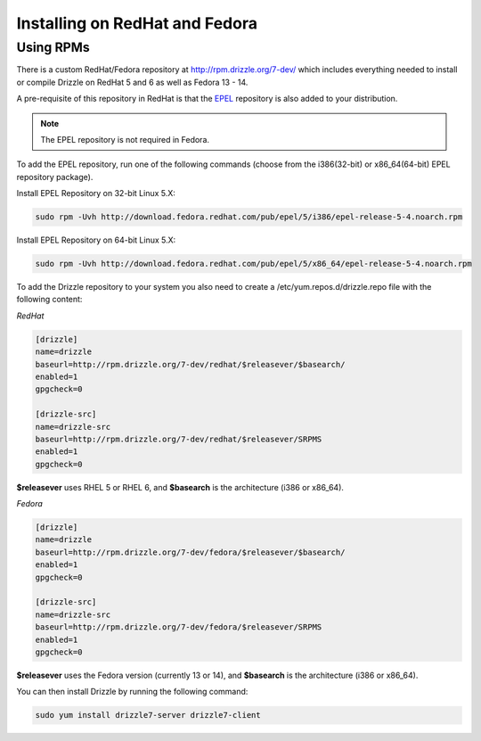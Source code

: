 Installing on RedHat and Fedora
===============================

Using RPMs
----------
There is a custom RedHat/Fedora repository at
http://rpm.drizzle.org/7-dev/ which includes everything needed
to install or compile Drizzle on RedHat 5 and 6 as well as Fedora 13 - 14.

A pre-requisite of this repository in RedHat is that the
`EPEL <http://fedoraproject.org/wiki/EPEL>`_ repository is also added to your
distribution.

.. note::

   The EPEL repository is not required in Fedora.

To add the EPEL repository, run one of the following commands (choose from the i386(32-bit) or x86_64(64-bit) EPEL repository package).

Install EPEL Repository on 32-bit Linux 5.X:

.. code-block:: bash

  sudo rpm -Uvh http://download.fedora.redhat.com/pub/epel/5/i386/epel-release-5-4.noarch.rpm

Install EPEL Repository on 64-bit Linux 5.X:

.. code-block:: bash

  sudo rpm -Uvh http://download.fedora.redhat.com/pub/epel/5/x86_64/epel-release-5-4.noarch.rpm

To add the Drizzle repository to your system you also need to create a /etc/yum.repos.d/drizzle.repo file with the following content:

*RedHat*

.. code-block:: ini

   [drizzle]
   name=drizzle
   baseurl=http://rpm.drizzle.org/7-dev/redhat/$releasever/$basearch/
   enabled=1
   gpgcheck=0

   [drizzle-src]
   name=drizzle-src
   baseurl=http://rpm.drizzle.org/7-dev/redhat/$releasever/SRPMS
   enabled=1
   gpgcheck=0

**$releasever** uses RHEL 5 or RHEL 6, and **$basearch** is the architecture (i386 or x86_64).

*Fedora*

.. code-block:: ini

   [drizzle]
   name=drizzle
   baseurl=http://rpm.drizzle.org/7-dev/fedora/$releasever/$basearch/
   enabled=1
   gpgcheck=0

   [drizzle-src]
   name=drizzle-src
   baseurl=http://rpm.drizzle.org/7-dev/fedora/$releasever/SRPMS
   enabled=1
   gpgcheck=0

**$releasever** uses the Fedora version (currently 13 or 14), and **$basearch** is the architecture (i386 or x86_64).

You can then install Drizzle by running the following command:

.. code-block:: bash

   sudo yum install drizzle7-server drizzle7-client

